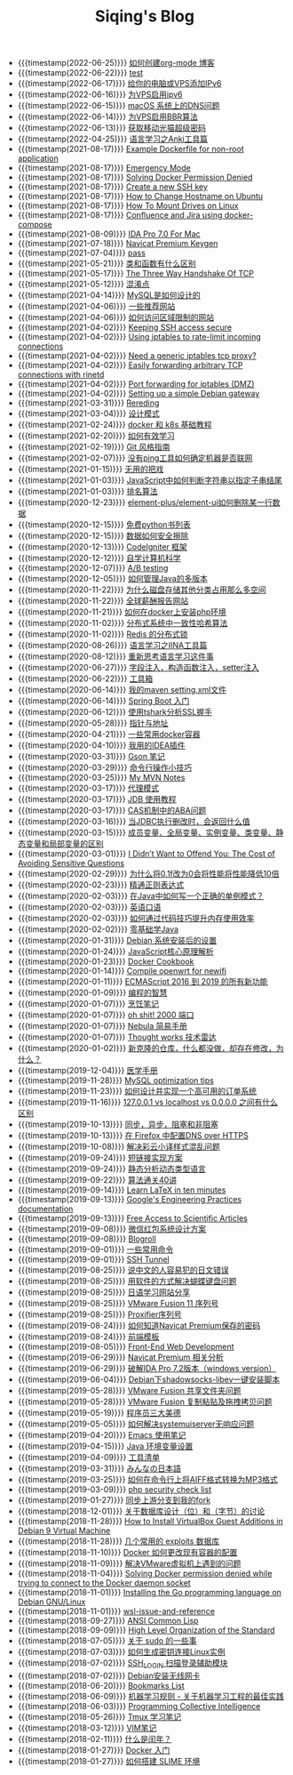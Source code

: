 #+TITLE: Siqing's Blog

- {{{timestamp(2022-06-25)}}} [[file:how-to-create-org-mode-blog.org][如何创建org-mode 博客]]
- {{{timestamp(2022-06-22)}}} [[file:test.org][test]]
- {{{timestamp(2022-06-17)}}} [[file:add-an-IPv6-to-your-vps.org][给你的电脑或VPS添加IPv6]]
- {{{timestamp(2022-06-16)}}} [[file:enable-ipv6-for-your-vps.org][为VPS启用ipv6]]
- {{{timestamp(2022-06-15)}}} [[file:dns-issue-on-macos.org][macOS 系统上的DNS问题]]
- {{{timestamp(2022-06-14)}}} [[file:enable-bbr-for-vps.org][为VPS启用BBR算法]]
- {{{timestamp(2022-06-13)}}} [[file:get-the-china-mobile-modem-super-password.org][获取移动光猫超级密码]]
- {{{timestamp(2022-04-25)}}} [[file:anki-tools-for-language-learning.org][语言学习之Anki工具篇]]
- {{{timestamp(2021-08-17)}}} [[file:example-dockerfile-for-non-root-application.org][Example Dockerfile for non-root application]]
- {{{timestamp(2021-08-17)}}} [[file:emergency-mode.org][Emergency Mode]]
- {{{timestamp(2021-08-17)}}} [[file:solving-docker-permission-denied.org][Solving Docker Permission Denied]]
- {{{timestamp(2021-08-17)}}} [[file:create-a-new-ssh-key.org][Create a new SSH key]]
- {{{timestamp(2021-08-17)}}} [[file:how-to-change-hostname-on-ubuntu.org][How to Change Hostname on Ubuntu]]
- {{{timestamp(2021-08-17)}}} [[file:how-to-mount-drives-on-linux.org][How To Mount Drives on Linux]]
- {{{timestamp(2021-08-17)}}} [[file:atlassian-confluence-and-jira-useing-docker-compose.org][Confluence and Jira using docker-compose]]
- {{{timestamp(2021-08-09)}}} [[file:ida-pro-7.0-for-mac.org][IDA Pro 7.0 For Mac]]
- {{{timestamp(2021-07-18)}}} [[file:navicat-keygen.org][Navicat Premium Keygen]]
- {{{timestamp(2021-07-04)}}} [[file:pass.org][pass]]
- {{{timestamp(2021-05-21)}}} [[file:what-is-the-difference-between-class-and-function.org][类和函数有什么区别]]
- {{{timestamp(2021-05-17)}}} [[file:tcp-three-way-handshake.org][The Three Way Handshake Of TCP]]
- {{{timestamp(2021-05-12)}}} [[file:confusion-points.org][混淆点]]
- {{{timestamp(2021-04-14)}}} [[file:how-mysql-is-designed.org][MySQL是如何设计的]]
- {{{timestamp(2021-04-06)}}} [[file:some-recommended-websites.org][一些推荐网站]]
- {{{timestamp(2021-04-06)}}} [[file:how-to-access-blocked-or-region-restricted-websites.org][如何访问区域限制的网站]]
- {{{timestamp(2021-04-02)}}} [[file:keeping-ssh-access-secure.org][Keeping SSH access secure]]
- {{{timestamp(2021-04-02)}}} [[file:using-iptables-to-rate-limit-incoming-connections.org][Using iptables to rate-limit incoming connections]]
- {{{timestamp(2021-04-02)}}} [[file:need-a-generic-iptables-tcp-proxy.org][Need a generic iptables tcp proxy?]]
- {{{timestamp(2021-04-02)}}} [[file:easily-forwarding-arbitrary-tcp-connections-with-rinetd.org][Easily forwarding arbitrary TCP connections with rinetd]]
- {{{timestamp(2021-04-02)}}} [[file:port-forwarding-for-iptables.org][Port forwarding for iptables (DMZ)]]
- {{{timestamp(2021-04-02)}}} [[file:setting-up-a-simple-debian-gateway.org][Setting up a simple Debian gateway]]
- {{{timestamp(2021-03-31)}}} [[file:rereading.org][Rereding]]
- {{{timestamp(2021-03-04)}}} [[file:design-patterns.org][设计模式]]
- {{{timestamp(2021-02-24)}}} [[file:docker-and-k8s-basic-guide.org][docker 和 k8s 基础教程]]
- {{{timestamp(2021-02-20)}}} [[file:how-to-learn-efficiently.org][如何有效学习]]
- {{{timestamp(2021-02-19)}}} [[file:git-style-guide.org][Git 风格指南]]
- {{{timestamp(2021-02-07)}}} [[file:how-can-i-determine-if-a-machine-is-online-without-using-ping.org][没有ping工具如何确定机器是否联网]]
- {{{timestamp(2021-01-15)}}} [[file:useless-tricks.org][无用的把戏]]
- {{{timestamp(2021-01-03)}}} [[file:how-to-determine-whether-a-string-ends-with-a-specified-substring.org][JavaScript中如何判断字符串以指定子串结尾]]
- {{{timestamp(2021-01-03)}}} [[file:ranking-algorithm.org][排名算法]]
- {{{timestamp(2020-12-23)}}} [[file:how-to-delete-column-in-el-table-of-element-plus.org][element-plus/element-ui如何删除某一行数据]]
- {{{timestamp(2020-12-15)}}} [[file:legally-free-python-books-list.org][免费python书列表]]
- {{{timestamp(2020-12-15)}}} [[file:data-erasure.org][数据如何安全擦除]]
- {{{timestamp(2020-12-13)}}} [[file:codeigniter-framework-explained.org][CodeIgniter 框架]]
- {{{timestamp(2020-12-12)}}} [[file:teachyourselfcs.org][自学计算机科学]]
- {{{timestamp(2020-12-07)}}} [[file:ab-testing.org][A/B testing]]
- {{{timestamp(2020-12-05)}}} [[file:how-to-manage-multiple-version-of-java.org][如何管理Java的多版本]]
- {{{timestamp(2020-11-22)}}} [[file:why-does-disk-storage-of-other-categories-take-up-so-much-space.org][为什么磁盘存储其他分类占用那么多空间]]
- {{{timestamp(2020-11-22)}}} [[file:salary-submissions.org][全球薪酬报告网站]]
- {{{timestamp(2020-11-21)}}} [[file:how-to-install-php-environment-on-docker.org][如何在docker上安装php环境]]
- {{{timestamp(2020-11-02)}}} [[file:consistent-hash.org][分布式系统中一致性哈希算法]]
- {{{timestamp(2020-11-02)}}} [[file:distributed-locks-for-redis.org][Redis 的分布式锁]]
- {{{timestamp(2020-08-26)}}} [[file:iina-tools-for-language-learning.org][语言学习之IINA工具篇]]
- {{{timestamp(2020-08-12)}}} [[file:rethinking-language-learning.org][重新思考语言学习这件事]]
- {{{timestamp(2020-06-27)}}} [[file:about-field-injection-versus-constructor-injection-versus-setter-injection.org][字段注入，构造函数注入，setter注入]]
- {{{timestamp(2020-06-22)}}} [[file:list.org][工具箱]]
- {{{timestamp(2020-06-14)}}} [[file:my-setting-file-of-maven.org][我的maven setting.xml文件]]
- {{{timestamp(2020-06-14)}}} [[file:getting-started-with-spring-boot.org][Spring Boot 入门]]
- {{{timestamp(2020-06-12)}}} [[file:using-tshark-to-analyze-the-ssl-handshake.org][使用tshark分析SSL握手]]
- {{{timestamp(2020-05-28)}}} [[file:pointer-and-address.org][指针与地址]]
- {{{timestamp(2020-04-21)}}} [[file:some-commonly-used-docker-containers.org][一些常用docker容器]]
- {{{timestamp(2020-04-10)}}} [[file:i-use-the-idea-plugin.org][我用的IDEA插件]]
- {{{timestamp(2020-03-31)}}} [[file:my-gson-notes.org][Gson 笔记]]
- {{{timestamp(2020-03-29)}}} [[file:commandline-tips.org][命令行操作小技巧]]
- {{{timestamp(2020-03-25)}}} [[file:my-mvn-notes.org][My MVN Notes]]
- {{{timestamp(2020-03-17)}}} [[file:proxy-mode.org][代理模式]]
- {{{timestamp(2020-03-17)}}} [[file:jdb-tutorial.org][JDB 使用教程]]
- {{{timestamp(2020-03-17)}}} [[file:aba-issue-of-cas.org][CAS机制中的ABA问题]]
- {{{timestamp(2020-03-16)}}} [[file:how-to-tell-number-of-rows-changed-from-jdbc-execution.org][当JDBC执行删改时，会返回什么值]]
- {{{timestamp(2020-03-15)}}} [[file:difference-between-variables.org][成员变量、全局变量、实例变量、类变量、静态变量和局部变量的区别]]
- {{{timestamp(2020-03-01)}}} [[file:the-cost-of-avoiding-sensitive-questions.org][I Didn’t Want to Offend You: The Cost of Avoiding Sensitive Questions]]
- {{{timestamp(2020-02-29)}}} [[file:why-does-changing-0.1f-to-0-slow-down-performance-by-10x.org][为什么将0.1f改为0会将性能将性能降低10倍]]
- {{{timestamp(2020-02-23)}}} [[file:mastering-regular-expressions.org][精通正则表达式]]
- {{{timestamp(2020-02-03)}}} [[file:how-to-write-a-correct-singleton-pattern-in-java.org][在Java中如何写一个正确的单例模式？]]
- {{{timestamp(2020-02-03)}}} [[file:spoken-englist.org][英语口语]]
- {{{timestamp(2020-02-03)}}} [[file:how-to-improve-memory-efficiency-through-code-skills.org][如何通过代码技巧提升内存使用效率]]
- {{{timestamp(2020-02-02)}}} [[file:learning-java.org][零基础学Java]]
- {{{timestamp(2020-01-31)}}} [[file:the-debian-system-setup.org][Debian 系统安装后的设置]]
- {{{timestamp(2020-01-24)}}} [[file:javascript-core-principles-parsing.org][JavaScript核心原理解析]]
- {{{timestamp(2020-01-23)}}} [[file:docker-cookbook.org][Docker Cookbook]]
- {{{timestamp(2020-01-14)}}} [[file:compile-openwrt-for-newifi.org][Compile openwrt for newifi]]
- {{{timestamp(2020-01-11)}}} [[file:everthing-from-es-2016-to-es2019.org][ECMAScript 2016 到 2019 的所有新功能]]
- {{{timestamp(2020-01-09)}}} [[file:programming-philosophy.org][编程的智慧]]
- {{{timestamp(2020-01-07)}}} [[file:cooking-notes.org][烹饪笔记]]
- {{{timestamp(2020-01-07)}}} [[file:oh-shit-2000-port.org][oh shit! 2000 端口]]
- {{{timestamp(2020-01-07)}}} [[file:simple-tutorial-for-nubula.org][Nebula 简易手册]]
- {{{timestamp(2020-01-07)}}} [[file:technology-radar.org][Thought works 技术雷达]]
- {{{timestamp(2020-01-02)}}} [[file:cloning-a-git-repo-and-it-already-has-a-dirty-working.org][新克隆的仓库，什么都没做，却存在修改，为什么？]]
- {{{timestamp(2019-12-04)}}} [[file:medical-handbook.org][医学手册]]
- {{{timestamp(2019-11-28)}}} [[file:mysql-optimization-tips.org][MySQL optimization tips]]
- {{{timestamp(2019-11-23)}}} [[file:how-to-design-and-implement-a-highly-available-order-system.org][如何设计并实现一个高可用的订单系统]]
- {{{timestamp(2019-11-16)}}} [[file:what-is-the-difference-between-localhost-vs-127-0-0-1-vs-0-0-0-0.org][127.0.0.1 vs localhost vs 0.0.0.0 之间有什么区别]]
- {{{timestamp(2019-10-13)}}} [[file:asynchronous-vs-non-blocking.org][同步，异步，阻塞和非阻塞]]
- {{{timestamp(2019-10-13)}}} [[file:configure-dns-over-https-in-firefox.org][在 Firefox 中配置DNS over HTTPS]]
- {{{timestamp(2019-10-08)}}} [[file:lingocloud-css-issue.org][解决彩云小译样式混乱问题]]
- {{{timestamp(2019-09-24)}}} [[file:short-url-solutions.org][短链接实现方案]]
- {{{timestamp(2019-09-24)}}} [[file:static-analysis-of-dynamically-typed-languages.org][静态分析动态类型语言]]
- {{{timestamp(2019-09-22)}}} [[file:algorithm.org][算法通关40讲]]
- {{{timestamp(2019-09-14)}}} [[file:learn-LaTex-in-ten-minutes.org][Learn LaTeX in ten minutes]]
- {{{timestamp(2019-09-13)}}} [[file:googles-engineering-practices-documentation.org][Google's Engineering Practices documentation]]
- {{{timestamp(2019-09-13)}}} [[file:free-access-to-scientific-articles.org][Free Access to Scientific Articles]]
- {{{timestamp(2019-09-08)}}} [[file:wechat-red-envelope-system-design.org][微信红包系统设计方案]]
- {{{timestamp(2019-09-08)}}} [[file:blogroll.org][Blogroll]]
- {{{timestamp(2019-09-01)}}} [[file:some-common-command.org][一些常用命令]]
- {{{timestamp(2019-09-01)}}} [[file:ssh-tunnel.org][SSH Tunnel]]
- {{{timestamp(2019-08-25)}}} [[file:japanese-errors-that-are-easy-for-chinese-speaker.org][说中文的人容易犯的日文错误]]
- {{{timestamp(2019-08-25)}}} [[file:double-key-press-issue-on-butterfly-keyboard.org][用软件的方式解决蝴蝶键盘问题]]
- {{{timestamp(2019-08-25)}}} [[file:japanese-learning-website-sharing.org][日语学习网站分享]]
- {{{timestamp(2019-08-25)}}} [[file:the-vmware-fusion-professional-version-11-license.org][VMware Fusion 11 序列号]]
- {{{timestamp(2019-08-25)}}} [[file:the-proxifier-license.org][Proxifier序列号]]
- {{{timestamp(2019-08-24)}}} [[file:how-to-know-the-password-saved-by-navicat-preminum.org][如何知道Navicat Premium保存的密码]]
- {{{timestamp(2019-08-24)}}} [[file:template.org][前端模板]]
- {{{timestamp(2019-08-05)}}} [[file:front-end-webdevelopment.org][Front-End Web Development]]
- {{{timestamp(2019-06-29)}}} [[file:a-keygen-for-navicat.org][Navicat Premium 相关分析]]
- {{{timestamp(2019-06-29)}}} [[file:hacking-ida-pro-installer-of-windows-version.org][破解IDA Pro 7.2版本（windows version）]]
- {{{timestamp(2019-06-04)}}} [[file:shadowsocks-libev-one-click-install-shell-script-for-Debian.org][Debian下shadowsocks-libev一键安装脚本]]
- {{{timestamp(2019-05-28)}}} [[file:shared-folders-issue-for-vmware-fusion.org][VMware Fusion 共享文件夹问题]]
- {{{timestamp(2019-05-28)}}} [[file:copy-and-paste-issue-via-vmware-fusion.org][VMware Fusion 复制粘贴及拖拽拷贝问题]]
- {{{timestamp(2019-05-19)}}} [[file:three-virtues-of-programmer.org][程序员三大美德]]
- {{{timestamp(2019-05-05)}}} [[file:how-to-solve-the-problem-of-systemuiserver-no-response.org][如何解决systemuiserver无响应问题]]
- {{{timestamp(2019-04-20)}}} [[file:the-emacs-note.org][Emacs 使用笔记]]
- {{{timestamp(2019-04-15)}}} [[file:java-enviroment-variable-setting.org][Java 环境变量设置]]
- {{{timestamp(2019-04-09)}}} [[file:my-tool-list.org][工具清单]]
- {{{timestamp(2019-03-31)}}} [[file:learning-japanese.org][みんなの日本語]]
- {{{timestamp(2019-03-25)}}} [[file:how-to-convert-aiff-to-mp3-on-command-line.org][如何在命令行上将AIFF格式转换为MP3格式]]
- {{{timestamp(2019-03-09)}}} [[file:php-security-check-list.org][php security check list]]
- {{{timestamp(2019-01-27)}}} [[file:syncing-upstream-branches-in-my-fork.org][同步上游分支到我的fork]]
- {{{timestamp(2018-12-01)}}} [[file:about-bit-and-byte-of-database.org][关于数据库设计（位）和（字节）的讨论]]
- {{{timestamp(2018-11-28)}}} [[file:install-virtualbox-guest-additions-debian-9-stretch.org][How to Install VirtualBox Guest Additions in Debian 9 Virtual Machine]]
- {{{timestamp(2018-11-28)}}} [[file:the-exploits-database-sites.org][几个常用的 exploits 数据库]]
- {{{timestamp(2018-11-10)}}} [[file:the-docker-config.org][Docker 如何更改现有容器的配置]]
- {{{timestamp(2018-11-09)}}} [[file:solving-the-vmware-virtual-machine-issues.org][解决VMware虚拟机上遇到的问题]]
- {{{timestamp(2018-11-04)}}} [[file:solving-docker-permission-denied-while-trying-to-connect-to-the-docker-daemon-socket.org][Solving Docker permission denied while trying to connect to the Docker daemon socket]]
- {{{timestamp(2018-11-01)}}} [[file:installing-the-Go-programming-language-on-Debian.org][Installing the Go programming language on Debian GNU/Linux]]
- {{{timestamp(2018-11-01)}}} [[file:wsl-issue.org][wsl-issue-and-reference]]
- {{{timestamp(2018-09-27)}}} [[file:ansi-common-lisp.org][ANSI Common Lisp]]
- {{{timestamp(2018-09-09)}}} [[file:high-level-organization-of-the-standard.org][High Level Organization of the Standard]]
- {{{timestamp(2018-07-05)}}} [[file:sudo.org][关于 sudo 的一些事]]
- {{{timestamp(2018-07-03)}}} [[file:generate-ssh-key-to-connect-host.org][如何生成密钥连接Linux实例]]
- {{{timestamp(2018-07-02)}}} [[file:scanner-ssh-auxiliary-modules.org][SSH_LOGIN 扫描登录辅助模块]]
- {{{timestamp(2018-07-02)}}} [[file:debian-install-wireless-network-card.org][Debian安装无线网卡]]
- {{{timestamp(2018-06-20)}}} [[file:bookmarks-list.org][Bookmarks List]]
- {{{timestamp(2018-06-09)}}} [[file:rules-of-machine-learning.org][机器学习规则 - 关于机器学习工程的最佳实践]]
- {{{timestamp(2018-06-03)}}} [[file:programming-collective-intelligence.org][Programming Collective Intelligence]]
- {{{timestamp(2018-05-26)}}} [[file:the-tmux-guide.org][Tmux 学习笔记]]
- {{{timestamp(2018-03-12)}}} [[file:the-vim-note.org][VIM笔记]]
- {{{timestamp(2018-02-11)}}} [[file:what-is-a-leap-year.org][什么是闰年？]]
- {{{timestamp(2018-01-27)}}} [[file:get-started-with-docker.org][Docker 入门]]
- {{{timestamp(2018-01-27)}}} [[file:the-common-lisp-development-environment.org][如何搭建 SLIME 环境]]